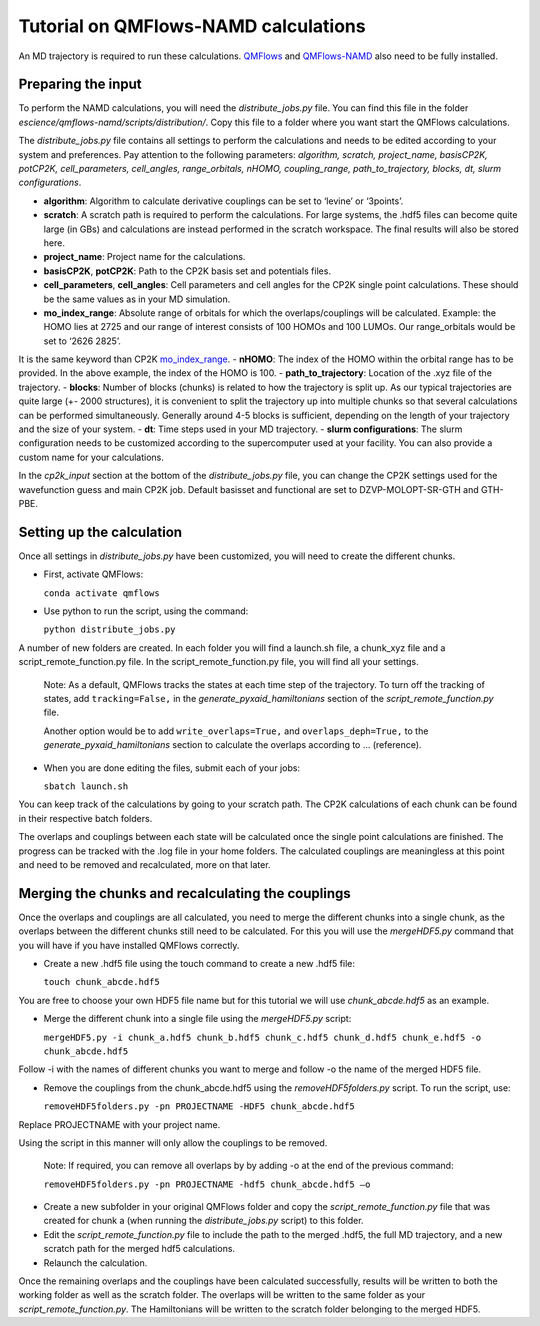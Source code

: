 ====================
Tutorial on QMFlows-NAMD calculations
====================

An MD trajectory is required to run these calculations. QMFlows_ and QMFlows-NAMD_ also need to be fully installed.

.. _QMFlows: https://github.com/SCM-NV/qmflows
.. _QMFlows-NAMD: https://github.com/SCM-NV/qmflows-namd

Preparing the input
--------------------

To perform the NAMD calculations, you will need the *distribute_jobs.py* file. You can find this file in the folder *escience/qmflows-namd/scripts/distribution/*. Copy this file to a folder where you want start the QMFlows calculations. 

The *distribute_jobs.py* file contains all settings to perform the calculations and needs to be edited according to your system and preferences. Pay attention to the following parameters: *algorithm, scratch, project_name, basisCP2K, potCP2K, cell_parameters, cell_angles, range_orbitals, nHOMO, coupling_range, path_to_trajectory, blocks, dt, slurm configurations*. 

- **algorithm**: Algorithm to calculate derivative couplings can be set to ‘levine’ or ‘3points’.
- **scratch**: A scratch path is required to perform the calculations. For large systems, the .hdf5 files can become quite large (in GBs) and calculations are instead performed in the scratch workspace. The final results will also be stored here. 
- **project_name**: Project name for the calculations. 
- **basisCP2K**, **potCP2K**: Path to the CP2K basis set and potentials files. 
- **cell_parameters**, **cell_angles**: Cell parameters and cell angles for the CP2K single point calculations. These should be the same values as in your MD simulation. 
- **mo_index_range**: Absolute range of orbitals for which the overlaps/couplings will be calculated. Example: the HOMO lies at 2725 and our range of interest consists of 100 HOMOs and 100 LUMOs. Our range_orbitals would be set to ‘2626 2825’.
It is the same keyword than CP2K mo_index_range_.
- **nHOMO**: The index of the HOMO within the orbital range has to be provided. In the above example, the index of the HOMO is 100.
- **path_to_trajectory**: Location of the .xyz file of the trajectory. 
- **blocks**: Number of blocks (chunks) is related to how the trajectory is split up. As our typical trajectories are quite large (+- 2000 structures), it is convenient to split the trajectory up into multiple chunks so that several calculations can be performed simultaneously. Generally around 4-5 blocks is sufficient, depending on the length of your trajectory and the size of your system. 
- **dt**: Time steps used in your MD trajectory. 
- **slurm configurations**: The slurm configuration needs to be customized according to the supercomputer used at your facility. You can also provide a custom name for your calculations.

In the *cp2k_input* section at the bottom of the *distribute_jobs.py* file, you can change the CP2K settings used for the wavefunction guess and main CP2K job. Default basisset and functional are set to DZVP-MOLOPT-SR-GTH and GTH-PBE.

Setting up the calculation 
---------------------------

Once all settings in *distribute_jobs.py* have been customized, you will need to create the different chunks. 
  
- First, activate QMFlows:

  ``conda activate qmflows``  

- Use python to run the script, using the command:

  ``python distribute_jobs.py``

A number of new folders are created. In each folder you will find a launch.sh file, a chunk_xyz file and a script_remote_function.py file. In the script_remote_function.py file, you will find all your settings. 

 Note:
 As a default, QMFlows tracks the states at each time step of the trajectory. To turn off the tracking of states, add ``tracking=False,`` in the *generate_pyxaid_hamiltonians* section of the *script_remote_function.py* file.

 Another option would be to add ``write_overlaps=True,`` and ``overlaps_deph=True,`` to the *generate_pyxaid_hamiltonians* section to calculate the overlaps according to … (reference).

- When you are done editing the files, submit each of your jobs:

  ``sbatch launch.sh``

You can keep track of the calculations by going to your scratch path. The CP2K calculations of each chunk can be found in their respective batch folders. 

The overlaps and couplings between each state will be calculated once the single point calculations are finished. The progress can be tracked with the .log file in your home folders. The calculated couplings are meaningless at this point and need to be removed and recalculated, more on that later.  

Merging the chunks and recalculating the couplings 
---------------------------------------------------

Once the overlaps and couplings are all calculated, you need to merge the different chunks into a single chunk, as the overlaps between the different chunks still need to be calculated. For this you will use the *mergeHDF5.py* command that you will have if you have installed QMFlows correctly. 

- Create a new .hdf5 file using the touch command to create a new .hdf5 file:

  ``touch chunk_abcde.hdf5``

You are free to choose your own HDF5 file name but for this tutorial we will use *chunk_abcde.hdf5* as an example. 

- Merge the different chunk into a single file using the *mergeHDF5.py* script:

  ``mergeHDF5.py -i chunk_a.hdf5 chunk_b.hdf5 chunk_c.hdf5 chunk_d.hdf5 chunk_e.hdf5 -o chunk_abcde.hdf5``

Follow -i with the names of different chunks you want to merge and follow -o the name of the merged HDF5 file.  

- Remove the couplings from the chunk_abcde.hdf5 using the *removeHDF5folders.py* script. To run the script, use: 

  ``removeHDF5folders.py -pn PROJECTNAME -HDF5 chunk_abcde.hdf5``

Replace PROJECTNAME with your project name. 

Using the script in this manner will only allow the couplings to be removed. 

 Note: If required, you can remove all overlaps by by adding -o at the end of the previous command:

 ``removeHDF5folders.py -pn PROJECTNAME -hdf5 chunk_abcde.hdf5 –o``

- Create a new subfolder in your original QMFlows folder and copy the *script_remote_function.py* file that was created for chunk a (when running the *distribute_jobs.py* script) to this folder. 

- Edit the *script_remote_function.py* file to include the path to the merged .hdf5, the full MD trajectory, and a new scratch path for the merged hdf5 calculations.

- Relaunch the calculation.

Once the remaining overlaps and the couplings have been calculated successfully, results will be written to both the working folder as well as the scratch folder. The overlaps will be written to the same folder as your *script_remote_function.py*. The Hamiltonians will be written to the scratch folder belonging to the merged HDF5.

.. _mo_index_range: https://manual.cp2k.org/cp2k-6_1-branch/CP2K_INPUT/FORCE_EVAL/DFT/PRINT/MO.html#list_MO_INDEX_RANGE
